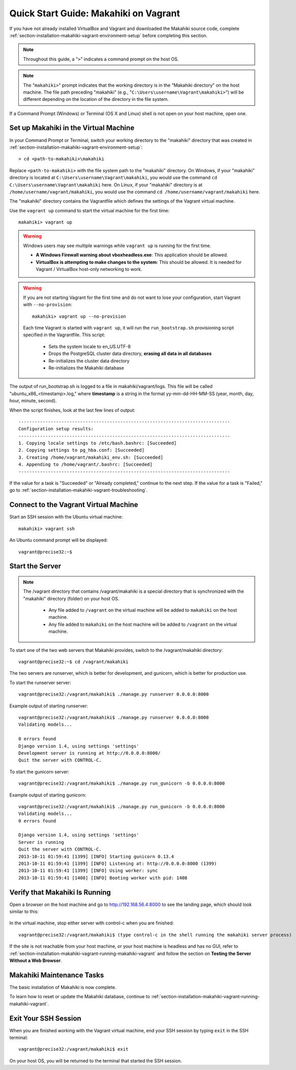 .. _section-installation-makahiki-vagrant-quickstart:

Quick Start Guide: Makahiki on Vagrant 
======================================

If you have not already installed VirtualBox and Vagrant and downloaded the Makahiki source code, 
complete :ref:`section-installation-makahiki-vagrant-environment-setup` before completing this section.

.. note::
   Throughout this guide, a "``>``" indicates a command prompt on the host OS.
   
.. note::
   The "``makahiki>``" prompt indicates that the working directory is in the 
   "Makahiki directory" on the host machine. The file path preceding "makahiki"
   (e.g., "``C:\Users\username\Vagrant\makahiki>``") will be different depending 
   on the location of the directory in the file system.

If a Command Prompt (Windows) or Terminal (OS X and Linux) shell is not open on 
your host machine, open one.

Set up Makahiki in the Virtual Machine
--------------------------------------

In your Command Prompt or Terminal, switch your working directory to the
"makahiki" directory that was created in :ref:`section-installation-makahiki-vagrant-environment-setup`::

  > cd <path-to-makahiki>\makahiki
  
Replace ``<path-to-makahiki>`` with the file system path to the "makahiki" directory. On Windows, if 
your "makahiki" directory is located at ``C:\Users\username\Vagrant\makahiki``, you would use the command 
``cd C:\Users\username\Vagrant\makahiki`` here. On Linux, if your "makahiki" directory is at 
``/home/username/vagrant/makahiki``, you would use the command ``cd /home/username/vagrant/makahiki`` here.
  
The "makahiki" directory contains the Vagrantfile which defines the settings 
of the Vagrant virtual machine.

Use the ``vagrant up`` command to start the virtual machine for the first time::

  makahiki> vagrant up
  
.. warning:: Windows users may see multiple warnings while ``vagrant up`` is running for the first time.

     * **A Windows Firewall warning about vboxheadless.exe**: This application should be allowed.
     * **VirtualBox is attempting to make changes to the system**: This should be allowed. It is needed for Vagrant / VirtualBox host-only networking to work.
      
.. warning:: If you are not starting Vagrant for the first time and do not want to lose 
   your configuration, start Vagrant with ``--no-provision``::
   
     makahiki> vagrant up --no-provision

   Each time Vagrant is started with ``vagrant up``, it will run the 
   ``run_bootstrap.sh`` provisioning script specified in the Vagrantfile. This 
   script:
   
     * Sets the system locale to en_US.UTF-8
     * Drops the PostgreSQL cluster data directory, **erasing all data in all databases**
     * Re-initializes the cluster data directory
     * Re-initializes the Makahiki database
     
The output of run_bootstrap.sh is logged to a file in makahiki/vagrant/logs.
This file will be called "ubuntu_x86_<timestamp>.log," where **timestamp** is a 
string in the format yy-mm-dd-HH-MM-SS (year, month, day, hour, minute, second).

When the script finishes, look at the last few lines of output::

  -------------------------------------------------------------------------------
  Configuration setup results:
  -------------------------------------------------------------------------------
  1. Copying locale settings to /etc/bash.bashrc: [Succeeded]
  2. Copying settings to pg_hba.conf: [Succeeded]
  3. Creating /home/vagrant/makahiki_env.sh: [Succeeded]
  4. Appending to /home/vagrant/.bashrc: [Succeeded]
  -------------------------------------------------------------------------------
  
If the value for a task is "Succeeded" or "Already completed," continue to the 
next step. If the value for a task is "Failed," go to :ref:`section-installation-makahiki-vagrant-troubleshooting`.

Connect to the Vagrant Virtual Machine
--------------------------------------

Start an SSH session with the Ubuntu virtual machine::

  makahiki> vagrant ssh

An Ubuntu command prompt will be displayed:: 

  vagrant@precise32:~$

Start the Server
----------------

.. note:: The /vagrant directory that contains /vagrant/makahiki is a special directory 
   that is synchronized with the "makahiki" directory (folder) on your host OS. 
   
     * Any file added to ``/vagrant`` on the virtual machine will be added to ``makahiki`` on the host machine. 
     * Any file added to ``makahiki`` on the host machine will be added to ``/vagrant`` on the virtual machine.

To start one of the two web servers that Makahiki provides, switch to the 
/vagrant/makahiki directory::

  vagrant@precise32:~$ cd /vagrant/makahiki
  
The two servers are runserver, which is better for development, and gunicorn, 
which is better for production use.
  
To start the runserver server::

  vagrant@precise32:/vagrant/makahiki$ ./manage.py runserver 0.0.0.0:8000
  
Example output of starting runserver::

  vagrant@precise32:/vagrant/makahiki$ ./manage.py runserver 0.0.0.0:8000
  Validating models...

  0 errors found
  Django version 1.4, using settings 'settings'
  Development server is running at http://0.0.0.0:8000/
  Quit the server with CONTROL-C.

To start the gunicorn server::

  vagrant@precise32:/vagrant/makahiki$ ./manage.py run_gunicorn -b 0.0.0.0:8000

Example output of starting gunicorn::

  vagrant@precise32:/vagrant/makahiki$ ./manage.py run_gunicorn -b 0.0.0.0:8000
  Validating models...
  0 errors found
  
  Django version 1.4, using settings 'settings'
  Server is running
  Quit the server with CONTROL-C.
  2013-10-11 01:59:41 [1399] [INFO] Starting gunicorn 0.13.4
  2013-10-11 01:59:41 [1399] [INFO] Listening at: http://0.0.0.0:8000 (1399)
  2013-10-11 01:59:41 [1399] [INFO] Using worker: sync
  2013-10-11 01:59:41 [1408] [INFO] Booting worker with pid: 1408

Verify that Makahiki Is Running
-------------------------------

Open a browser on the host machine and go to http://192.168.56.4:8000 to see 
the landing page, which should look similar to this:

  .. figure:: figs/vagrant/kukui-cup-demo-landing.png
      :width: 600 px
      :align: center

In the virtual machine, stop either server with control-c when you are finished::

  vagrant@precise32:/vagrant/makahiki$ (type control-c in the shell running the makahiki server process)

If the site is not reachable from your host machine, or your host machine is headless 
and has no GUI, refer to :ref:`section-installation-makahiki-vagrant-running-makahiki-vagrant` 
and follow the section on **Testing the Server Without a Web Browser**.

Makahiki Maintenance Tasks
--------------------------

The basic installation of Makahiki is now complete.

To learn how to reset or update the Makahiki database, continue to 
:ref:`section-installation-makahiki-vagrant-running-makahiki-vagrant`.

Exit Your SSH Session
---------------------

When you are finished working with the Vagrant virtual machine,
end your SSH session by typing ``exit`` in the SSH terminal::

     vagrant@precise32:/vagrant/makahiki$ exit 

On your host OS, you will be returned to the terminal that started the SSH session.